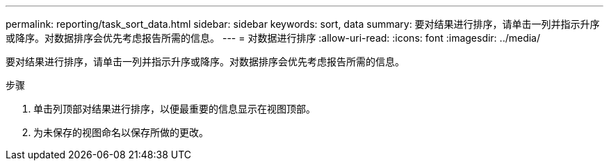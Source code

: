 ---
permalink: reporting/task_sort_data.html 
sidebar: sidebar 
keywords: sort, data 
summary: 要对结果进行排序，请单击一列并指示升序或降序。对数据排序会优先考虑报告所需的信息。 
---
= 对数据进行排序
:allow-uri-read: 
:icons: font
:imagesdir: ../media/


[role="lead"]
要对结果进行排序，请单击一列并指示升序或降序。对数据排序会优先考虑报告所需的信息。

.步骤
. 单击列顶部对结果进行排序，以便最重要的信息显示在视图顶部。
. 为未保存的视图命名以保存所做的更改。

